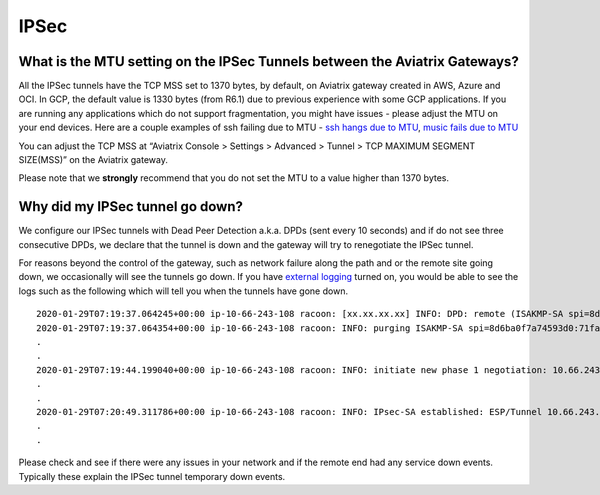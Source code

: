 .. meta::
   :description: Aviatrix Support Center
   :keywords: Aviatrix, Support, Support Center

===========================================================================
IPSec
===========================================================================


What is the MTU setting on the IPSec Tunnels between the Aviatrix Gateways?
--------------------------------------------------------------------------------------------

All the IPSec tunnels have the TCP MSS set to 1370 bytes, by default, on Aviatrix gateway created in AWS, Azure and OCI. In GCP, the default value is 1330 bytes (from R6.1) due to previous experience with some GCP applications. If you are running any applications which do not support fragmentation, you might have issues - please adjust the MTU on your end devices. Here are a couple examples of ssh failing due to MTU - `ssh hangs due to MTU <https://www.reddit.com/r/sysadmin/comments/737c1z/friendly_reminder_if_ssh_sometimes_hangs/>`_, 
`music fails due to MTU <https://news.ycombinator.com/item?id=4709952>`_
 
You can adjust the TCP MSS at “Aviatrix Console > Settings > Advanced > Tunnel > TCP MAXIMUM SEGMENT SIZE(MSS)” on the Aviatrix gateway.
 
Please note that we **strongly** recommend that you do not set the MTU to a value higher than 1370 bytes.


Why did my IPSec tunnel go down?
--------------------------------------------------------------------------------------------

We configure our IPSec tunnels with Dead Peer Detection a.k.a. DPDs (sent every 10 seconds) and if do not see three consecutive DPDs, we declare that the tunnel is down and the gateway will try to renegotiate the IPSec tunnel.

For reasons beyond the control of the gateway, such as network failure along the path and or the remote site going down, we occasionally will see the tunnels go down. If you have `external logging <https://docs.aviatrix.com/HowTos/AviatrixLogging.html>`_ turned on, you would be able to see the logs such as the following which will tell you when the tunnels have gone down. 

::

  2020-01-29T07:19:37.064245+00:00 ip-10-66-243-108 racoon: [xx.xx.xx.xx] INFO: DPD: remote (ISAKMP-SA spi=8d6ba0f7a74593d0:71fa69ac6b4afef3) seems to be dead.
  2020-01-29T07:19:37.064354+00:00 ip-10-66-243-108 racoon: INFO: purging ISAKMP-SA spi=8d6ba0f7a74593d0:71fa69ac6b4afef3.
  .
  .
  2020-01-29T07:19:44.199040+00:00 ip-10-66-243-108 racoon: INFO: initiate new phase 1 negotiation: 10.66.243.108[500]<=>xx.xx.xx.xx[500]
  .
  .
  2020-01-29T07:20:49.311786+00:00 ip-10-66-243-108 racoon: INFO: IPsec-SA established: ESP/Tunnel 10.66.243.108[500]->xx.xx.xx.xx[500] spi=215564738(0xcd941c2)
  .
  .
  
Please check and see if there were any issues in your network and if the remote end had any service down events. Typically these explain the IPSec tunnel temporary down events.
